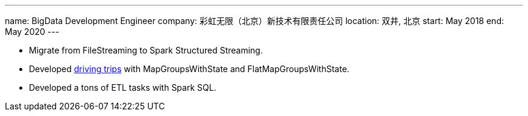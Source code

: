 ---
name: BigData Development Engineer
company: 彩虹无限（北京）新技术有限责任公司
location: 双井, 北京
start: May 2018
end: May 2020
---

- Migrate from FileStreaming to Spark Structured Streaming.
- Developed https://github.com/ohmycloud/sub_trip_with_structured_spark_streaming[driving trips] with MapGroupsWithState and FlatMapGroupsWithState.
- Developed a tons of ETL tasks with Spark SQL.
